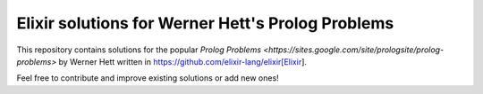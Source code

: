 Elixir solutions for Werner Hett's Prolog Problems
--------------------------------------------------

This repository contains solutions for the popular
`Prolog Problems <https://sites.google.com/site/prologsite/prolog-problems>` by
Werner Hett written in https://github.com/elixir-lang/elixir[Elixir]. 

Feel free to contribute and improve existing solutions or add new ones!
